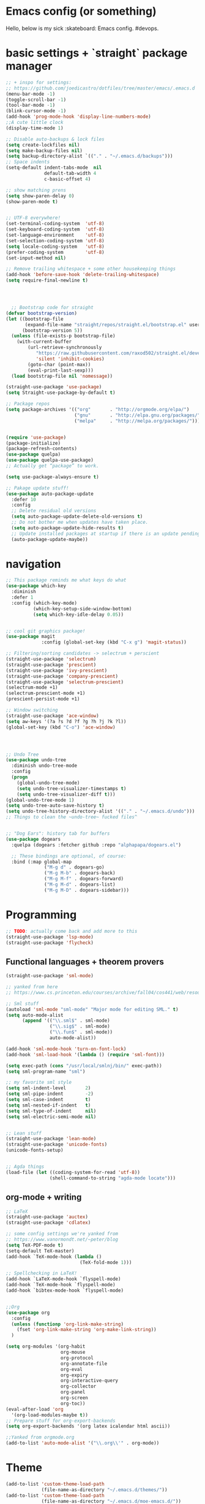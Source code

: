 * Emacs config (or something)
  Hello, below is my sick :skateboard: Emacs config. #devops.

* basic settings + `straight` package manager
#+BEGIN_SRC emacs-lisp
  ;; + inspo for settings:
  ;; https://github.com/joedicastro/dotfiles/tree/master/emacs/.emacs.d
  (menu-bar-mode -1)
  (toggle-scroll-bar -1)
  (tool-bar-mode -1)
  (blink-cursor-mode -1)
  (add-hook 'prog-mode-hook 'display-line-numbers-mode)
  ;;A cute little clock
  (display-time-mode 1)

  ;; Disable auto-backups & lock files
  (setq create-lockfiles nil)
  (setq make-backup-files nil)
  (setq backup-directory-alist `(("." . "~/.emacs.d/backups")))
  ;; Space indents
  (setq-default indent-tabs-mode  nil
                default-tab-width 4
                c-basic-offset 4)

  ;; show matching prens
  (setq show-paren-delay 0)
  (show-paren-mode t)


  ;; UTF-8 everywhere!
  (set-terminal-coding-system  'utf-8)
  (set-keyboard-coding-system  'utf-8)
  (set-language-environment    'utf-8)
  (set-selection-coding-system 'utf-8)
  (setq locale-coding-system   'utf-8)
  (prefer-coding-system        'utf-8)
  (set-input-method nil)

  ;; Remove trailing whitespace + some other housekeeping things
  (add-hook 'before-save-hook 'delete-trailing-whitespace)
  (setq require-final-newline t)




    ;; Bootstrap code for straight
  (defvar bootstrap-version)
  (let ((bootstrap-file
         (expand-file-name "straight/repos/straight.el/bootstrap.el" user-emacs-directory))
        (bootstrap-version 5))
    (unless (file-exists-p bootstrap-file)
      (with-current-buffer
          (url-retrieve-synchronously
             "https://raw.githubusercontent.com/raxod502/straight.el/develop/install.el"
             'silent 'inhibit-cookies)
          (goto-char (point-max))
          (eval-print-last-sexp)))
    (load bootstrap-file nil 'nomessage))

  (straight-use-package 'use-package)
  (setq Straight-use-package-by-default t)

  ;; Package repos
  (setq package-archives '(("org"       . "http://orgmode.org/elpa/")
                           ("gnu"       . "http://elpa.gnu.org/packages/")
                           ("melpa"     . "http://melpa.org/packages/")))


  (require 'use-package)
  (package-initialize)
  (package-refresh-contents)
  (use-package quelpa)
  (use-package quelpa-use-package)
  ;; Actually get “package” to work.

  (setq use-package-always-ensure t)

  ;; Pakage update stuff!
  (use-package auto-package-update
    :defer 10
    :config
    ;; Delete residual old versions
    (setq auto-package-update-delete-old-versions t)
    ;; Do not bother me when updates have taken place.
    (setq auto-package-update-hide-results t)
    ;; Update installed packages at startup if there is an update pending.
    (auto-package-update-maybe))
#+END_SRC

* navigation
#+BEGIN_SRC emacs-lisp
  ;; This package reminds me what keys do what
  (use-package which-key
    :diminish
    :defer 1
    :config (which-key-mode)
            (which-key-setup-side-window-bottom)
            (setq which-key-idle-delay 0.05))


  ;; cool git graphics package!
  (use-package magit
               :config (global-set-key (kbd "C-x g") 'magit-status))

  ;; Filtering/sorting candidates -> selectrum + perscient
  (straight-use-package 'selectrum)
  (straight-use-package 'prescient)
  (straight-use-package 'ivy-prescient)
  (straight-use-package 'company-prescient)
  (straight-use-package 'selectrum-prescient)
  (selectrum-mode +1)
  (selectrum-prescient-mode +1)
  (prescient-persist-mode +1)

  ;; Window switching
  (straight-use-package 'ace-window)
  (setq aw-keys '(?a ?s ?d ?f ?g ?h ?j ?k ?l))
  (global-set-key (kbd "C-o") 'ace-window)




  ;; Undo Tree
  (use-package undo-tree
    :diminish undo-tree-mode
    :config
    (progn
      (global-undo-tree-mode)
      (setq undo-tree-visualizer-timestamps t)
      (setq undo-tree-visualizer-diff t)))
  (global-undo-tree-mode 1)
  (setq undo-tree-auto-save-history t)
  (setq undo-tree-history-directory-alist '(("." . "~/.emacs.d/undo")))
  ;; Things to clean the ~undo-tree~ fucked files^


  ;; "Dog Ears": history tab for buffers
  (use-package dogears
    :quelpa (dogears :fetcher github :repo "alphapapa/dogears.el")

    ;; These bindings are optional, of course:
    :bind (:map global-map
                ("M-g d" . dogears-go)
                ("M-g M-b" . dogears-back)
                ("M-g M-f" . dogears-forward)
                ("M-g M-d" . dogears-list)
                ("M-g M-D" . dogears-sidebar)))
#+END_SRC

* Programming
#+BEGIN_SRC emacs-lisp
  ;; TODO: actually come back and add more to this
  (straight-use-package 'lsp-mode)
  (straight-use-package 'flycheck)
#+END_SRC
** Functional languages + theorem provers
   #+BEGIN_SRC emacs-lisp
     (straight-use-package 'sml-mode)

     ;; yanked from here
     ;; https://www.cs.princeton.edu/courses/archive/fall04/cos441/web/resources/.emacs

     ;; Sml stuff
     (autoload 'sml-mode "sml-mode" "Major mode for editing SML." t)
     (setq auto-mode-alist
           (append '(("\\.sml$" . sml-mode)
                     ("\\.sig$" . sml-mode)
                     ("\\.fun$" . sml-mode))
                     auto-mode-alist))

     (add-hook 'sml-mode-hook 'turn-on-font-lock)
     (add-hook 'sml-load-hook '(lambda () (require 'sml-font)))

     (setq exec-path (cons "/usr/local/smlnj/bin/" exec-path))
     (setq sml-program-name "sml")

     ;; my favorite sml style
     (setq sml-indent-level       2)
     (setq sml-pipe-indent        -2)
     (setq sml-case-indent        t)
     (setq sml-nested-if-indent   t)
     (setq sml-type-of-indent     nil)
     (setq sml-electric-semi-mode nil)


     ;; Lean stuff
     (straight-use-package 'lean-mode)
     (straight-use-package 'unicode-fonts)
     (unicode-fonts-setup)


     ;; Agda things
     (load-file (let ((coding-system-for-read 'utf-8))
                     (shell-command-to-string "agda-mode locate")))

   #+END_SRC

** org-mode + writing
   #+BEGIN_SRC emacs-lisp
     ;; LaTeX
     (straight-use-package 'auctex)
     (straight-use-package 'cdlatex)

     ;; some config settings we're yanked from
     ;; https://www.vanormondt.net/~peter/blog
     (setq TeX-PDF-mode t)
     (setq-default TeX-master)
     (add-hook `TeX-mode-hook (lambda ()
                                (TeX-fold-mode 1)))

     ;; Spellchecking in LaTeX!
     (add-hook `LaTeX-mode-hook `flyspell-mode)
     (add-hook `TeX-mode-hook `flyspell-mode)
     (add-hook `bibtex-mode-hook `flyspell-mode)


     ;;Org
     (use-package org
       :config
       (unless (functionp 'org-link-make-string)
         (fset 'org-link-make-string 'org-make-link-string))
       )

     (setq org-modules '(org-habit
                         org-mouse
                         org-protocol
                         org-annotate-file
                         org-eval
                         org-expiry
                         org-interactive-query
                         org-collector
                         org-panel
                         org-screen
                         org-toc))
     (eval-after-load 'org
       '(org-load-modules-maybe t))
     ;; Prepare stuff for org-export-backends
     (setq org-export-backends '(org latex icalendar html ascii))

     ;;Yanked from orgmode.org
     (add-to-list 'auto-mode-alist '("\\.org\\'" . org-mode))
#+END_SRC

* Theme
  #+BEGIN_SRC emacs-lisp
    (add-to-list 'custom-theme-load-path
                 (file-name-as-directory "~/.emacs.d/themes/"))
    (add-to-list 'custom-theme-load-path
                 (file-name-as-directory "~/.emacs.d/moe-emacs.d/"))
    (add-to-list 'load-path "~/.emacs.d/moe-theme.el/")

    (straight-use-package `powerline)
    (powerline-default-theme)

    (require 'moe-theme)
    (load-theme 'moe-dark t)
    (setq moe-theme-highlight-buffer-id t)
    (setq moe-theme-mode-line-color 'purple)

    ;; paren highlighting w/moe-theme
    (show-paren-mode t)
    (setq show-paren-style 'expression)

    (set-face-attribute 'default nil
                        :family "Iosevka SS09"
                        :height 130)
  #+END_SRC
